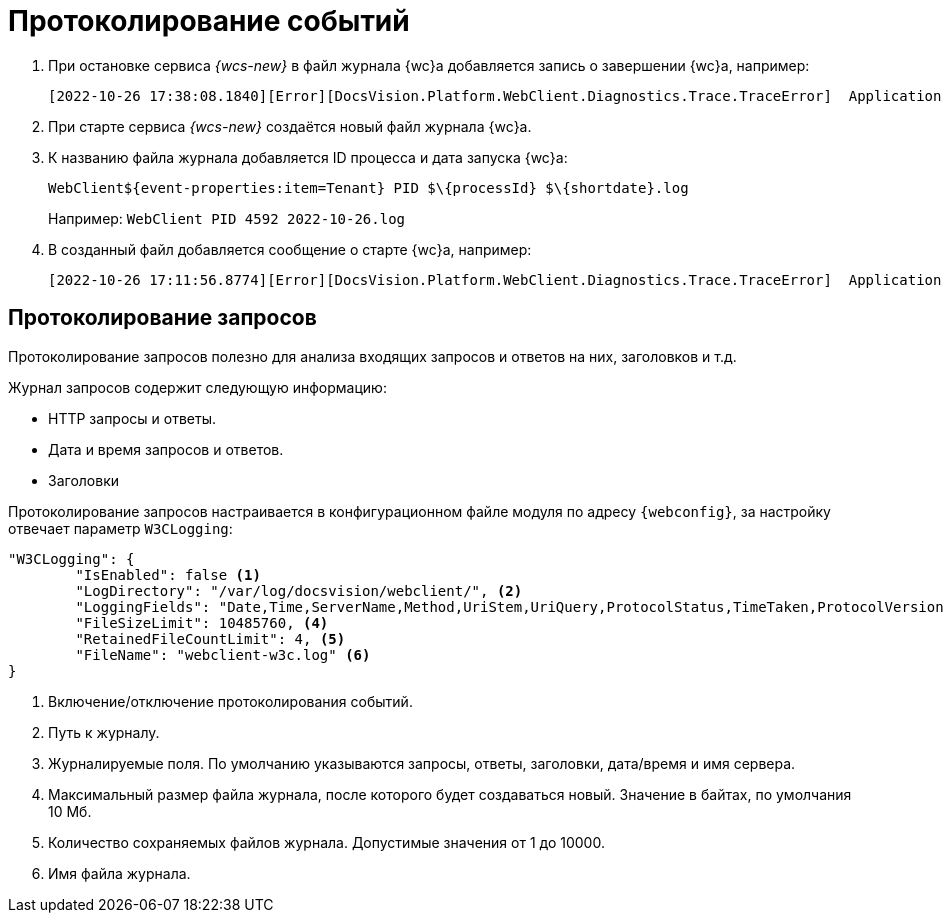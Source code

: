 = Протоколирование событий

. При остановке сервиса _{wcs-new}_ в файл журнала {wc}а добавляется запись о завершении {wc}а, например:
+
 [2022-10-26 17:38:08.1840][Error][DocsVision.Platform.WebClient.Diagnostics.Trace.TraceError]  Application end: HostingEnvironment
+
. При старте сервиса _{wcs-new}_ создаётся новый файл журнала {wc}а.
. К названию файла журнала добавляется ID процесса и дата запуска {wc}а: 
+
 WebClient${event-properties:item=Tenant} PID $\{processId} $\{shortdate}.log
+
Например: `WebClient PID 4592 2022-10-26.log`
+
. В созданный файл добавляется сообщение о старте {wc}а, например:
+
 [2022-10-26 17:11:56.8774][Error][DocsVision.Platform.WebClient.Diagnostics.Trace.TraceError]  Application start

[#requests]
== Протоколирование запросов

Протоколирование запросов полезно для анализа входящих запросов и ответов на них, заголовков и т.д.

.Журнал запросов содержит следующую информацию:
* HTTP запросы и ответы.
* Дата и время запросов и ответов.
* Заголовки

Протоколирование запросов настраивается в конфигурационном файле модуля по адресу `{webconfig}`, за настройку отвечает параметр `W3CLogging`:

[source,json]
----
"W3CLogging": {
	"IsEnabled": false <.>
	"LogDirectory": "/var/log/docsvision/webclient/", <.>
	"LoggingFields": "Date,Time,ServerName,Method,UriStem,UriQuery,ProtocolStatus,TimeTaken,ProtocolVersion,Host,UserAgent,Referer,ConnectionInfoFields", <.>
	"FileSizeLimit": 10485760, <.>
	"RetainedFileCountLimit": 4, <.>
	"FileName": "webclient-w3c.log" <.>
}
----
<.> Включение/отключение протоколирования событий.
<.> Путь к журналу.
<.> Журналируемые поля. По умолчанию указываются запросы, ответы, заголовки, дата/время и имя сервера.
<.> Максимальный размер файла журнала, после которого будет создаваться новый. Значение в байтах, по умолчания 10 Мб.
<.> Количество сохраняемых файлов журнала. Допустимые значения от 1 до 10000.
<.> Имя файла журнала.
